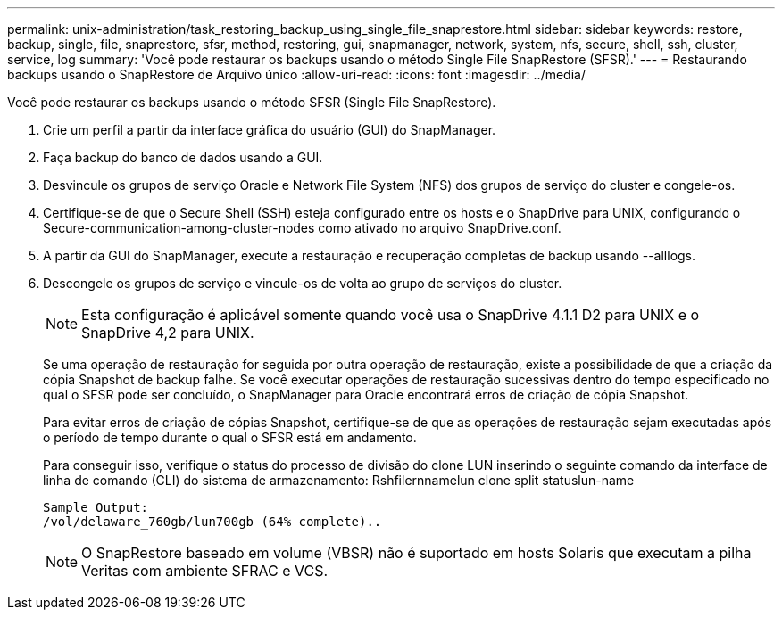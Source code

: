---
permalink: unix-administration/task_restoring_backup_using_single_file_snaprestore.html 
sidebar: sidebar 
keywords: restore, backup, single, file, snaprestore, sfsr, method, restoring, gui, snapmanager, network, system, nfs, secure, shell, ssh, cluster, service, log 
summary: 'Você pode restaurar os backups usando o método Single File SnapRestore (SFSR).' 
---
= Restaurando backups usando o SnapRestore de Arquivo único
:allow-uri-read: 
:icons: font
:imagesdir: ../media/


[role="lead"]
Você pode restaurar os backups usando o método SFSR (Single File SnapRestore).

. Crie um perfil a partir da interface gráfica do usuário (GUI) do SnapManager.
. Faça backup do banco de dados usando a GUI.
. Desvincule os grupos de serviço Oracle e Network File System (NFS) dos grupos de serviço do cluster e congele-os.
. Certifique-se de que o Secure Shell (SSH) esteja configurado entre os hosts e o SnapDrive para UNIX, configurando o Secure-communication-among-cluster-nodes como ativado no arquivo SnapDrive.conf.
. A partir da GUI do SnapManager, execute a restauração e recuperação completas de backup usando --alllogs.
. Descongele os grupos de serviço e vincule-os de volta ao grupo de serviços do cluster.
+

NOTE: Esta configuração é aplicável somente quando você usa o SnapDrive 4.1.1 D2 para UNIX e o SnapDrive 4,2 para UNIX.

+
Se uma operação de restauração for seguida por outra operação de restauração, existe a possibilidade de que a criação da cópia Snapshot de backup falhe. Se você executar operações de restauração sucessivas dentro do tempo especificado no qual o SFSR pode ser concluído, o SnapManager para Oracle encontrará erros de criação de cópia Snapshot.

+
Para evitar erros de criação de cópias Snapshot, certifique-se de que as operações de restauração sejam executadas após o período de tempo durante o qual o SFSR está em andamento.

+
Para conseguir isso, verifique o status do processo de divisão do clone LUN inserindo o seguinte comando da interface de linha de comando (CLI) do sistema de armazenamento: Rshfilernnamelun clone split statuslun-name

+
[listing]
----

Sample Output:
/vol/delaware_760gb/lun700gb (64% complete)..
----
+

NOTE: O SnapRestore baseado em volume (VBSR) não é suportado em hosts Solaris que executam a pilha Veritas com ambiente SFRAC e VCS.


